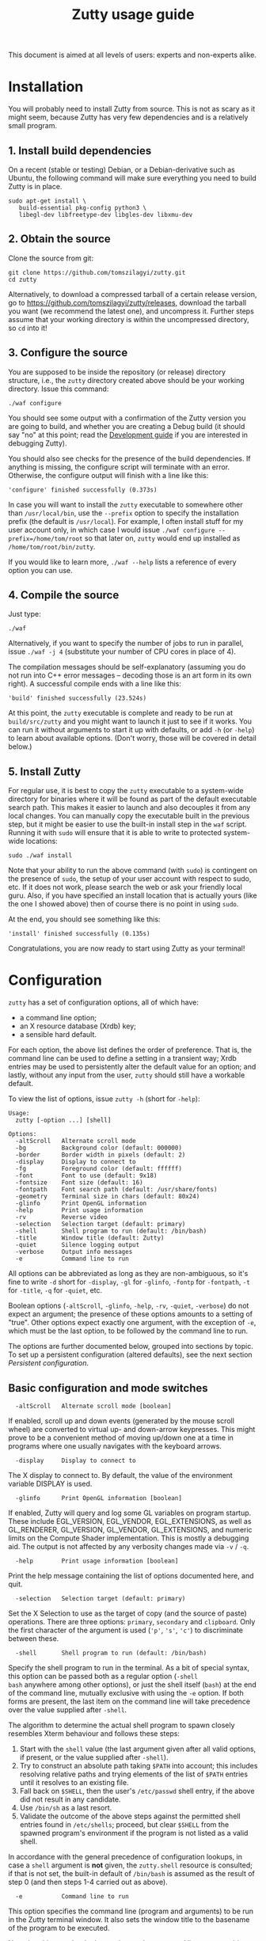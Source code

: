 #+TITLE: Zutty usage guide
#+OPTIONS: author:nil timestamp:nil num:nil val:nil html-style:nil H:3 ^:{}
#+HTML_HEAD: <link rel="stylesheet" type="text/css" href="org.css"/>

This document is aimed at all levels of users: experts and non-experts
alike.

* Installation

You will probably need to install Zutty from source. This is not as
scary as it might seem, because Zutty has very few dependencies and is
a relatively small program.

** 1. Install build dependencies

On a recent (stable or testing) Debian, or a Debian-derivative such as
Ubuntu, the following command will make sure everything you need to
build Zutty is in place.

: sudo apt-get install \
:    build-essential pkg-config python3 \
:    libegl-dev libfreetype-dev libgles-dev libxmu-dev

** 2. Obtain the source

Clone the source from git:
: git clone https://github.com/tomszilagyi/zutty.git
: cd zutty

Alternatively, to download a compressed tarball of a certain release
version, go to https://github.com/tomszilagyi/zutty/releases, download
the tarball you want (we recommend the latest one), and uncompress it.
Further steps assume that your working directory is within the
uncompressed directory, so =cd= into it!

** 3. Configure the source

You are supposed to be inside the repository (or release) directory
structure, i.e., the =zutty= directory created above should be your
working directory. Issue this command:

: ./waf configure

You should see some output with a confirmation of the Zutty version
you are going to build, and whether you are creating a Debug build (it
should say "no" at this point; read the [[./HACKING.org][Development guide]] if you are
interested in debugging Zutty).

You should also see checks for the presence of the build
dependencies. If anything is missing, the configure script will
terminate with an error. Otherwise, the configure output will finish
with a line like this:

: 'configure' finished successfully (0.373s)

In case you will want to install the =zutty= executable to somewhere
other than =/usr/local/bin=, use the =--prefix= option to specify the
installation prefix (the default is =/usr/local=). For example, I
often install stuff for my user account only, in which case I would
issue =./waf configure --prefix=/home/tom/root= so that later on,
=zutty= would end up installed as =/home/tom/root/bin/zutty=.

If you would like to learn more, =./waf --help= lists a reference of
every option you can use.

** 4. Compile the source

Just type:

: ./waf

Alternatively, if you want to specify the number of jobs to run in
parallel, issue =./waf -j 4= (substitute your number of CPU cores in
place of 4).

The compilation messages should be self-explanatory (assuming you do
not run into C++ error messages -- decoding those is an art form in its
own right). A successful compile ends with a line like this:

: 'build' finished successfully (23.524s)

At this point, the =zutty= executable is complete and ready to be run
at =build/src/zutty= and you might want to launch it just to see if it
works. You can run it without arguments to start it up with defaults,
or add =-h= (or =-help=) to learn about available options. (Don't
worry, those will be covered in detail below.)

** 5. Install Zutty

For regular use, it is best to copy the =zutty= executable to a
system-wide directory for binaries where it will be found as part of
the default executable search path. This makes it easier to launch and
also decouples it from any local changes. You can manually copy the
executable built in the previous step, but it might be easier to use
the built-in install step in the =waf= script. Running it with =sudo=
will ensure that it is able to write to protected system-wide
locations:

: sudo ./waf install

Note that your ability to run the above command (with =sudo=) is
contingent on the presence of =sudo=, the setup of your user account
with respect to sudo, etc. If it does not work, please search the web
or ask your friendly local guru. Also, if you have specified an
install location that is actually yours (like the one I showed above)
then of course there is no point in using =sudo=.

At the end, you should see something like this:

: 'install' finished successfully (0.135s)

Congratulations, you are now ready to start using Zutty as your
terminal!

* Configuration

=zutty= has a set of configuration options, all of which have:
- a command line option;
- an X resource database (Xrdb) key;
- a sensible hard default.

For each option, the above list defines the order of preference.  That
is, the command line can be used to define a setting in a transient
way; Xrdb entries may be used to persistently alter the default value
for an option; and lastly, without any input from the user, =zutty=
should still have a workable default.

To view the list of options, issue =zutty -h= (short for =-help=):

: Usage:
:   zutty [-option ...] [shell]
:
: Options:
:   -altScroll   Alternate scroll mode
:   -bg          Background color (default: 000000)
:   -border      Border width in pixels (default: 2)
:   -display     Display to connect to
:   -fg          Foreground color (default: ffffff)
:   -font        Font to use (default: 9x18)
:   -fontsize    Font size (default: 16)
:   -fontpath    Font search path (default: /usr/share/fonts)
:   -geometry    Terminal size in chars (default: 80x24)
:   -glinfo      Print OpenGL information
:   -help        Print usage information
:   -rv          Reverse video
:   -selection   Selection target (default: primary)
:   -shell       Shell program to run (default: /bin/bash)
:   -title       Window title (default: Zutty)
:   -quiet       Silence logging output
:   -verbose     Output info messages
:   -e           Command line to run

All options can be abbreviated as long as they are non-ambiguous, so
it's fine to write =-d= short for =-display=, =-gl= for =-glinfo=,
=-fontp= for =-fontpath=, =-t= for =-title=, =-q= for =-quiet=, etc.

Boolean options (=-altScroll=, =-glinfo=, =-help=, =-rv=, =-quiet=,
=-verbose=) do not expect an argument; the presence of these options
amounts to a setting of "true". Other options expect exactly one
argument, with the exception of =-e=, which must be the last option,
to be followed by the command line to run.

The options are further documented below, grouped into sections by
topic. To set up a persistent configuration (altered defaults), see
the next section [[Persistent configuration]].

** Basic configuration and mode switches

:   -altScroll   Alternate scroll mode [boolean]

If enabled, scroll up and down events (generated by the mouse scroll
wheel) are converted to virtual up- and down-arrow keypresses. This
might prove to be a convenient method of moving up/down one at a
time in programs where one usually navigates with the keyboard arrows.

:   -display     Display to connect to

The X display to connect to. By default, the value of the environment
variable DISPLAY is used.

:   -glinfo      Print OpenGL information [boolean]

If enabled, Zutty will query and log some GL variables on program
startup. These include EGL_VERSION, EGL_VENDOR, EGL_EXTENSIONS, as
well as GL_RENDERER, GL_VERSION, GL_VENDOR, GL_EXTENSIONS, and numeric
limits on the Compute Shader implementation. This is mostly a
debugging aid. The output is not affected by any verbosity changes
made via =-v= / =-q=.

:   -help        Print usage information [boolean]

Print the help message containing the list of options documented here,
and quit.

:   -selection   Selection target (default: primary)

Set the X Selection to use as the target of copy (and the source of
paste) operations. There are three options: =primary=, =secondary= and
=clipboard=. Only the first character of the argument is used (='p'=,
='s'=, ='c'=) to discriminate between these.

:   -shell       Shell program to run (default: /bin/bash)

Specify the shell program to run in the terminal. As a bit of special
syntax, this option can be passed both as a regular option (=-shell
bash= anywhere among other options), or just the shell itself (=bash=)
at the end of the command line, mutually exclusive with using the =-e=
option. If both forms are present, the last item on the command line
will take precedence over the value supplied after =-shell=.

The algorithm to determine the actual shell program to spawn closely
resembles Xterm behaviour and follows these steps:

0. Start with the =shell= value (the last argument given after all
   valid options, if present, or the value supplied after =-shell=).
1. Try to construct an absolute path taking =$PATH= into account;
   this includes resolving relative paths and trying elements of the
   list of =$PATH= entries until it resolves to an existing file.
2. Fall back on =$SHELL=, then the user's =/etc/passwd= shell entry,
   if the above did not result in any candidate.
3. Use =/bin/sh= as a last resort.
4. Validate the outcome of the above steps against the permitted shell
   entries found in =/etc/shells=; proceed, but clear =$SHELL= from
   the spawned program's environment if the program is not listed as a
   valid shell.

In accordance with the general precedence of configuration lookups, in
case a =shell= argument is *not* given, the =zutty.shell= resource is
consulted; if that is not set, the built-in default of =/bin/bash= is
assumed as the result of step 0 (and then steps 1-4 carried out as
above).

:   -e           Command line to run

This option specifies the command line (program and arguments) to be
run in the Zutty terminal window. It also sets the window title to the
basename of the program to be executed.

Note that this must be the last option on the command line, as
everything after it will be passed verbatim to the spawned child
process.

:   -quiet       Silence logging output [boolean]
:   -verbose     Output info messages [boolean]

These options control the verbosity of log output emitted by
Zutty. You will only observe the effects of these if you run Zutty
itself from another terminal (as opposed to some launcher that
discards the program's output). In that case, you will notice output
that looks like this:

: I [font.cc: 54] Loading /usr/share/fonts/X11/misc/9x18.pcf.gz as primary
: I [font.cc:198] Glyph size 9x18
: ...
: I [main.cc:118] Window ID: 48234498 / 0x2e00002
: I [charvdev.cc:377] Resize to 935 x 771 pixels, 103 x 42 chars

The first letter is an indication of the log level or "severity"; =E=
means Error, =W= stands for Warning, =I= is Info and =T= is Trace.
Trace will only be output if you compile Zutty into a debug build; see
the [[./HACKING.org][Development guide]] for details. Next, the origin of the log message
is shown in square brackets, indicating the source code location
(filename and line number) where the message was printed. Then comes
the actual message.

By default (if neither =-quiet= nor =-verbose= is given), Zutty will
print errors and warnings, but not info messages. If =-verbose= is
given, info messages are also printed. On the other hand, if =-quiet=
is given, nothing is printed. If both options are given, =-quiet=
wins.

** General appearance

:   -geometry    Terminal size in chars (default: 80x24)

This option defines the desired initial size of the terminal as
measured in characters. (The pixel size of the window will be a
function of this plus the font geometry, and cannot be specified
directly.)

This is just a request to the window manager; =zutty= will accept and
work with whatever final window size it gets. Setting this will in no
way interfere with your ability to resize =zutty= once it is up and
running.

:   -bg          Background color (default: 000000)
:   -fg          Foreground color (default: ffffff)

These options accept a hexadecimal RRGGBB color specification, similar
to how you can define a color in many other places, e.g., CSS.
Both lower- and uppercase hexadecimals (a-f, A-F) are accepted, but
note that names (e.g., "red" instead of "ff0000") are *not* supported.

:   -rv          Reverse video [boolean]

Using this option will swap the effective foreground and background
color, specified either via =-fg= and =-bg=, or the corresponding
resources, or the defaults. It will *not* swap the meaning of color
codes and such; if a program explicitly specifies the color green, it
will be rendered green with and without =-rv=.

:   -border      Border width in pixels (default: 2)

Specify the border width, specifically, the border that is part of the
client area of the Zutty window and not part of any window decoration
itself (this is equivalent to what Xterm calls internal border width).

:   -title       Window title (default: Zutty)

Set the title of the Zutty window. This might be overridden by usage
of the =-e= option (setting the title to the basename of the program
to be run), or at any later time by escape sequences output by the
shell (or any program executed by it).

** Font selection

Zutty employs a simple but powerful model of font selection. Font
files are located under a search path and loaded by Zutty itself
(bypassing any infrastructure such as a font server, etc). In
principle, any font that is supported by the Freetype font library can
be used; in practice, only monospace fonts make sense. Both fixed size
(bitmap) fonts and scaled (vectorized) fonts are supported.

You specify the font to use by its name, which will be part of the
actual filename(s) that store the font. Multiple variants of the font
will be sought after: Zutty will try to find a Regular, a Bold, an
Italic and a Bold Italic variant of the font you specify. It is not an
error if these do not exist, as long as the primary variant (Regular)
is found.

:   -font        Font to use (default: 9x18)

This option specifies the font name to use. The name supplied will
form the basis of a case-insensitive search under the font search
path. The search will try to locate a set of files under the same
subdirectory, starting with the supplied name and ending with the same
extension that is one of the recognized font file extensions. If such
a set of files is found, the full filenames (the parts after the
specified font name) will be used to assign the files to each variant
sought after.

For example, the default font is =9x18=. This is one of the "misc
fixed" fonts. After seeing that the font name is =9x18=, Zutty will
search under the font path =/usr/share/fonts= for files starting with
=9x18=. It will find =9x18.pcf.gz= and =9x18B.pcf.gz=, both under
=/usr/share/fonts/X11/misc=. Based on the filenames, Zutty will
recognize the first file as the regular variant, and the second file
as the bold variant. Other variants are absent; use of text attributes
that depend on them will result in sensible fallbacks.

As a second example, we will load a scaled font called Liberation Mono
by supplying =-font LiberationMono= (or =-font liberationmono=) to
Zutty. This will result in several files found, all under
=/usr/share/fonts/truetype/liberation=: =LiberationMono-Regular.ttf=,
=LiberationMono-Bold.ttf=, =LiberationMono-Italic.ttf= and
=LiberationMono-BoldItalic.ttf=. These files will be loaded as the
respective variants of the chosen font.

:   -fontsize    Font size (default: 16)

For scaled fonts, such as Liberation Mono above, this setting controls
the height, measured in pixels, to rasterize the glyphs to. The actual
character grid size will almost always be more, due to the fact that
typefaces have some spacing around the actual glyphs.

The specified size, if within one pixel of the size of a bitmap
strike, will result in picking that strike (pre-rasterized version)
from a scaled font with strikes. If there are no strikes, or the
specified size is too far from any pre-rasterized sizes, Zutty falls
back to rendering the outline at the requested size.

In case of a fixed size font with multiple bitmap sizes, the size
closest to the configured size will be selected.

:   -fontpath    Font search path (default: /usr/share/fonts)

This option specifies the root of the directory structure where font
files will be searched. It is seldom necessary to change this, but
might be useful to try some new font you downloaded from the Internet
(and have not yet installed to a system-wide location).

Hint: you can specify more than one root, separated by colons. These
will be searched in order (left to right) until the specified font is
found.

*** Recommended fonts

The author of Zutty prefers the so-called "misc fixed" fonts that were
created in the '80s in an era of much inferior computer displays.
These are the original fonts designed to be used with the X Window
System, and their availability is universal -- you probably have them
already installed. These fonts are highly optimized for readability at
low resolutions. There is a convenient range of sizes, several fonts
have bold variants and support thousands of international characters
and symbols outside ASCII. Zutty will work best with any of misc-fixed
6x13, 7x13, 7x14, 8x13, 9x15 and 9x18 (there are more, but the ones
listed have a bold-face variant as well).

If you prefer scalable fonts (e.g., because you have a high-resolution
HiDPI display or prefer LARGE glyphs with a more modern look), Zutty
works well with freely available scaled terminal fonts such as
Anonymous Pro, Deja Vu Sans Mono, Free Mono, Hack, Inconsolata,
Liberation Mono, Source Code Pro, and possibly many more.

On Debian (and derived) distributions, the following list of package
names might serve as a useful starting point to obtain some usable
fonts. For each package, install it and pass the specified name(s) to
=-font= to check them out:

- =xfonts-base=: 6x13, 7x13, 7x14, 8x13, 9x15, 9x18
- =fonts-dejavu-core=: DejaVuSansMono
- =fonts-liberation=: LiberationMono
- =fonts-freefont-ttf=: FreeMono
- =fonts-hack-otf=: Hack
- =fonts-inconsolata=: Inconsolata
- =ttf-anonymous-pro=: "Anonymous Pro"

Note that the quotation marks are required when passing an argument
value with a space, e.g.: =zutty -font "Anonymous Pro"=

*** Making fonts discoverable

Zutty has a simple heuristic to identify the font files to load for
each variant of a given size of a requested font face. This will work
for lots of fonts (see above), but inevitably, certain fonts will have
naming schemes that evade this mechanism. In such a case, manually
renaming the files on your system will help. An even better method is
to create symlinks (symbolic links) to the font files with alternative
names that Zutty will be able to correctly identify. This has the
advantage of preserving the original files.

For example, [[https://people.mpi-inf.mpg.de/~uwe/misc/uw-ttyp0/][UW ttyp0]] is a family of freely available monospace bitmap
fonts that works well with Zutty. You might want to consider it as an
alternative to the "misc fixed" family. However, installing these
fonts will yield names such as (for the 18-point, Unicode encoded
variant): =t0-18-uni.pcf.gz= (regular), =t0-18b-uni.pcf.gz= (bold),
=t0-18i-uni.pcf.gz= (italic). The solution is to add symlinks such as:

- =t0-18.pcf.gz -> t0-18-uni.pcf.gz=
- =t0-18b.pcf.gz -> t0-18b-uni.pcf.gz=
- =t0-18i.pcf.gz -> t0-18i-uni.pcf.gz=

These symlinks will allow you to use this font in Zutty by starting it
via =-font t0-18=. Add a similar set of symlinks for each point size
you want to be able to use.

* Persistent configuration

The configuration options documented in the previous chapter
[[Configuration]] can be assigned altered defaults by adding entries to
the X resource database. Refer to the previous chapter for the list
and semantics of all options; here we show how to add entries for them
to your X resource database (Xrdb).

Open the file =.Xresources= in your home directory, or create it if
you do not have one. Use the following snippet as a starting point;
feel free to remove any lines with options you do not want to change
from the hard default, and add lines for any further options you do
want to change.

: Zutty.title:                   Zero Cost TTY
: Zutty.geometry:                120x45
: Zutty.altScroll:               true
: Zutty.selection:               clipboard
: Zutty.font:                    Inconsolata
: Zutty.fontsize:                18
: Zutty.fontpath:                /home/tom/root/share/fonts:/usr/share/fonts
: Zutty.fg:                      00ff80
: Zutty.bg:                      203040

As you can see, the general pattern is simple: one setting per line,
starting with a key that looks like =Zutty.<option-name>=, a colon,
and the desired value in a second column. The option names are exactly
as documented in the previous chapter.

Note that no quoting is necessary around string values containing a
space, and that the value =true= is explicit unlike on the command
line.

Once you are satisfied with your settings, save your =~/.Xresources=
and run the command =xrdb -merge ~/.Xresources= to instruct Xrdb to
merge the new settings from your file to the in-memory resource
database. Alternatively, just restart your X session (log out and back
in to your graphics desktop).

The configured values will show up in the output of =zutty -h=, to
confirm that your settings have taken effect. For example, if you were
following along, you should now see

:   -title       Window title (configured: Zero Cost TTY)

instead of the original version that read

:   -title       Window title (default: Zutty)

Removing a configuration is a bit tricky. Even if you remove a setting
from =~/.Xresources= and merge that into Xrdb, the previous setting
will still persist in-memory until you restart your X session. To get
around this, you might issue =xrdb -remove Zutty.title= (change
=title= to the name of the option you want to reset to its default).

Now that you have a tailored baseline of how you expect Zutty to start
up without any explicit options, remember that you can still override
any of these on the command line!
